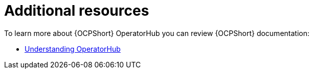 :_mod-docs-content-type: CONCEPT

[id="con-operator-additional-resources_{context}"]

= Additional resources

[role="_abstract"]

To learn more about {OCPShort} OperatorHub you can review {OCPShort} documentation:

* link:{BaseURL}/openshift_container_platform/{OCPLatest}/html/operators/understanding-operators#olm-understanding-operatorhub[Understanding OperatorHub] 
